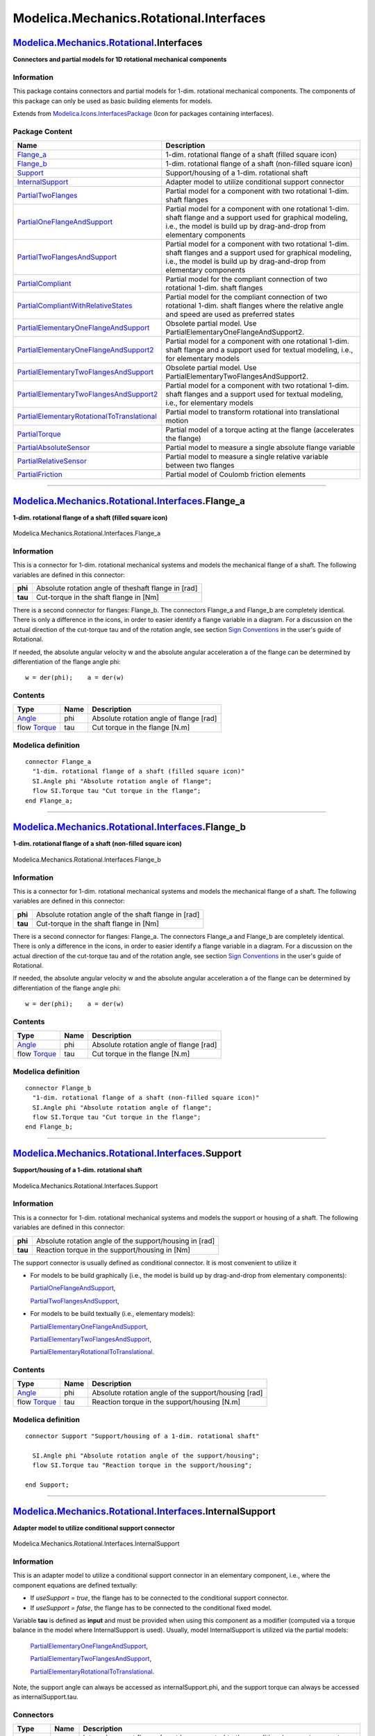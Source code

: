 ========================================
Modelica.Mechanics.Rotational.Interfaces
========================================

`Modelica.Mechanics.Rotational <Modelica_Mechanics_Rotational.html#Modelica.Mechanics.Rotational>`_.Interfaces
--------------------------------------------------------------------------------------------------------------

**Connectors and partial models for 1D rotational mechanical
components**

Information
~~~~~~~~~~~

::

This package contains connectors and partial models for 1-dim.
rotational mechanical components. The components of this package can
only be used as basic building elements for models.

::

Extends from
`Modelica.Icons.InterfacesPackage <Modelica_Icons_InterfacesPackage.html#Modelica.Icons.InterfacesPackage>`_
(Icon for packages containing interfaces).

Package Content
~~~~~~~~~~~~~~~

+---------------------------------------------------------------------------------------------------------------------------------------------------------------------------------------------------------------------------------------------------------------------------+---------------------------------------------------------------------------------------------------------------------------------------------------------------------------------------------+
| Name                                                                                                                                                                                                                                                                      | Description                                                                                                                                                                                 |
+===========================================================================================================================================================================================================================================================================+=============================================================================================================================================================================================+
| |image17| `Flange\_a <Modelica_Mechanics_Rotational_Interfaces.html#Modelica.Mechanics.Rotational.Interfaces.Flange_a>`_                                                                                                                                                  | 1-dim. rotational flange of a shaft (filled square icon)                                                                                                                                    |
+---------------------------------------------------------------------------------------------------------------------------------------------------------------------------------------------------------------------------------------------------------------------------+---------------------------------------------------------------------------------------------------------------------------------------------------------------------------------------------+
| |image18| `Flange\_b <Modelica_Mechanics_Rotational_Interfaces.html#Modelica.Mechanics.Rotational.Interfaces.Flange_b>`_                                                                                                                                                  | 1-dim. rotational flange of a shaft (non-filled square icon)                                                                                                                                |
+---------------------------------------------------------------------------------------------------------------------------------------------------------------------------------------------------------------------------------------------------------------------------+---------------------------------------------------------------------------------------------------------------------------------------------------------------------------------------------+
| |image19| `Support <Modelica_Mechanics_Rotational_Interfaces.html#Modelica.Mechanics.Rotational.Interfaces.Support>`_                                                                                                                                                     | Support/housing of a 1-dim. rotational shaft                                                                                                                                                |
+---------------------------------------------------------------------------------------------------------------------------------------------------------------------------------------------------------------------------------------------------------------------------+---------------------------------------------------------------------------------------------------------------------------------------------------------------------------------------------+
| |image20| `InternalSupport <Modelica_Mechanics_Rotational_Interfaces.html#Modelica.Mechanics.Rotational.Interfaces.InternalSupport>`_                                                                                                                                     | Adapter model to utilize conditional support connector                                                                                                                                      |
+---------------------------------------------------------------------------------------------------------------------------------------------------------------------------------------------------------------------------------------------------------------------------+---------------------------------------------------------------------------------------------------------------------------------------------------------------------------------------------+
| |image21| `PartialTwoFlanges <Modelica_Mechanics_Rotational_Interfaces.html#Modelica.Mechanics.Rotational.Interfaces.PartialTwoFlanges>`_                                                                                                                                 | Partial model for a component with two rotational 1-dim. shaft flanges                                                                                                                      |
+---------------------------------------------------------------------------------------------------------------------------------------------------------------------------------------------------------------------------------------------------------------------------+---------------------------------------------------------------------------------------------------------------------------------------------------------------------------------------------+
| |image22| `PartialOneFlangeAndSupport <Modelica_Mechanics_Rotational_Interfaces.html#Modelica.Mechanics.Rotational.Interfaces.PartialOneFlangeAndSupport>`_                                                                                                               | Partial model for a component with one rotational 1-dim. shaft flange and a support used for graphical modeling, i.e., the model is build up by drag-and-drop from elementary components    |
+---------------------------------------------------------------------------------------------------------------------------------------------------------------------------------------------------------------------------------------------------------------------------+---------------------------------------------------------------------------------------------------------------------------------------------------------------------------------------------+
| |image23| `PartialTwoFlangesAndSupport <Modelica_Mechanics_Rotational_Interfaces.html#Modelica.Mechanics.Rotational.Interfaces.PartialTwoFlangesAndSupport>`_                                                                                                             | Partial model for a component with two rotational 1-dim. shaft flanges and a support used for graphical modeling, i.e., the model is build up by drag-and-drop from elementary components   |
+---------------------------------------------------------------------------------------------------------------------------------------------------------------------------------------------------------------------------------------------------------------------------+---------------------------------------------------------------------------------------------------------------------------------------------------------------------------------------------+
| |image24| `PartialCompliant <Modelica_Mechanics_Rotational_Interfaces.html#Modelica.Mechanics.Rotational.Interfaces.PartialCompliant>`_                                                                                                                                   | Partial model for the compliant connection of two rotational 1-dim. shaft flanges                                                                                                           |
+---------------------------------------------------------------------------------------------------------------------------------------------------------------------------------------------------------------------------------------------------------------------------+---------------------------------------------------------------------------------------------------------------------------------------------------------------------------------------------+
| |image25| `PartialCompliantWithRelativeStates <Modelica_Mechanics_Rotational_Interfaces.html#Modelica.Mechanics.Rotational.Interfaces.PartialCompliantWithRelativeStates>`_                                                                                               | Partial model for the compliant connection of two rotational 1-dim. shaft flanges where the relative angle and speed are used as preferred states                                           |
+---------------------------------------------------------------------------------------------------------------------------------------------------------------------------------------------------------------------------------------------------------------------------+---------------------------------------------------------------------------------------------------------------------------------------------------------------------------------------------+
| |image26| `PartialElementaryOneFlangeAndSupport <Modelica_Mechanics_Rotational_Interfaces.html#Modelica.Mechanics.Rotational.Interfaces.PartialElementaryOneFlangeAndSupport>`_                                                                                           | Obsolete partial model. Use PartialElementaryOneFlangeAndSupport2.                                                                                                                          |
+---------------------------------------------------------------------------------------------------------------------------------------------------------------------------------------------------------------------------------------------------------------------------+---------------------------------------------------------------------------------------------------------------------------------------------------------------------------------------------+
| |image27| `PartialElementaryOneFlangeAndSupport2 <Modelica_Mechanics_Rotational_Interfaces.html#Modelica.Mechanics.Rotational.Interfaces.PartialElementaryOneFlangeAndSupport2>`_                                                                                         | Partial model for a component with one rotational 1-dim. shaft flange and a support used for textual modeling, i.e., for elementary models                                                  |
+---------------------------------------------------------------------------------------------------------------------------------------------------------------------------------------------------------------------------------------------------------------------------+---------------------------------------------------------------------------------------------------------------------------------------------------------------------------------------------+
| |image28| `PartialElementaryTwoFlangesAndSupport <Modelica_Mechanics_Rotational_Interfaces.html#Modelica.Mechanics.Rotational.Interfaces.PartialElementaryTwoFlangesAndSupport>`_                                                                                         | Obsolete partial model. Use PartialElementaryTwoFlangesAndSupport2.                                                                                                                         |
+---------------------------------------------------------------------------------------------------------------------------------------------------------------------------------------------------------------------------------------------------------------------------+---------------------------------------------------------------------------------------------------------------------------------------------------------------------------------------------+
| |image29| `PartialElementaryTwoFlangesAndSupport2 <Modelica_Mechanics_Rotational_Interfaces.html#Modelica.Mechanics.Rotational.Interfaces.PartialElementaryTwoFlangesAndSupport2>`_                                                                                       | Partial model for a component with two rotational 1-dim. shaft flanges and a support used for textual modeling, i.e., for elementary models                                                 |
+---------------------------------------------------------------------------------------------------------------------------------------------------------------------------------------------------------------------------------------------------------------------------+---------------------------------------------------------------------------------------------------------------------------------------------------------------------------------------------+
| |image30| `PartialElementaryRotationalToTranslational <Modelica_Mechanics_Rotational_Interfaces.html#Modelica.Mechanics.Rotational.Interfaces.PartialElementaryRotationalToTranslational>`_                                                                               | Partial model to transform rotational into translational motion                                                                                                                             |
+---------------------------------------------------------------------------------------------------------------------------------------------------------------------------------------------------------------------------------------------------------------------------+---------------------------------------------------------------------------------------------------------------------------------------------------------------------------------------------+
| |image31| `PartialTorque <Modelica_Mechanics_Rotational_Interfaces.html#Modelica.Mechanics.Rotational.Interfaces.PartialTorque>`_                                                                                                                                         | Partial model of a torque acting at the flange (accelerates the flange)                                                                                                                     |
+---------------------------------------------------------------------------------------------------------------------------------------------------------------------------------------------------------------------------------------------------------------------------+---------------------------------------------------------------------------------------------------------------------------------------------------------------------------------------------+
| |image32| `PartialAbsoluteSensor <Modelica_Mechanics_Rotational_Interfaces.html#Modelica.Mechanics.Rotational.Interfaces.PartialAbsoluteSensor>`_                                                                                                                         | Partial model to measure a single absolute flange variable                                                                                                                                  |
+---------------------------------------------------------------------------------------------------------------------------------------------------------------------------------------------------------------------------------------------------------------------------+---------------------------------------------------------------------------------------------------------------------------------------------------------------------------------------------+
| |image33| `PartialRelativeSensor <Modelica_Mechanics_Rotational_Interfaces.html#Modelica.Mechanics.Rotational.Interfaces.PartialRelativeSensor>`_                                                                                                                         | Partial model to measure a single relative variable between two flanges                                                                                                                     |
+---------------------------------------------------------------------------------------------------------------------------------------------------------------------------------------------------------------------------------------------------------------------------+---------------------------------------------------------------------------------------------------------------------------------------------------------------------------------------------+
| `PartialFriction <Modelica_Mechanics_Rotational_Interfaces.html#Modelica.Mechanics.Rotational.Interfaces.PartialFriction>`_                                                                                                                                               | Partial model of Coulomb friction elements                                                                                                                                                  |
+---------------------------------------------------------------------------------------------------------------------------------------------------------------------------------------------------------------------------------------------------------------------------+---------------------------------------------------------------------------------------------------------------------------------------------------------------------------------------------+

--------------

|image34| `Modelica.Mechanics.Rotational.Interfaces <Modelica_Mechanics_Rotational_Interfaces.html#Modelica.Mechanics.Rotational.Interfaces>`_.Flange\_a
--------------------------------------------------------------------------------------------------------------------------------------------------------

**1-dim. rotational flange of a shaft (filled square icon)**

.. figure:: Modelica.Mechanics.Rotational.Interfaces.Flange_aD.png
   :align: center
   :alt: Modelica.Mechanics.Rotational.Interfaces.Flange\_a

   Modelica.Mechanics.Rotational.Interfaces.Flange\_a

Information
~~~~~~~~~~~

::

This is a connector for 1-dim. rotational mechanical systems and models
the mechanical flange of a shaft. The following variables are defined in
this connector:

+-----------+-------------------------------------------------------+
| **phi**   | Absolute rotation angle of theshaft flange in [rad]   |
+-----------+-------------------------------------------------------+
| **tau**   | Cut-torque in the shaft flange in [Nm]                |
+-----------+-------------------------------------------------------+

There is a second connector for flanges: Flange\_b. The connectors
Flange\_a and Flange\_b are completely identical. There is only a
difference in the icons, in order to easier identify a flange variable
in a diagram. For a discussion on the actual direction of the cut-torque
tau and of the rotation angle, see section `Sign
Conventions <Modelica_Mechanics_Rotational_UsersGuide.html#Modelica.Mechanics.Rotational.UsersGuide.SignConventions>`_
in the user's guide of Rotational.

If needed, the absolute angular velocity w and the absolute angular
acceleration a of the flange can be determined by differentiation of the
flange angle phi:

::

         w = der(phi);    a = der(w)

::

Contents
~~~~~~~~

+------------------------------------------------------------------+--------+-------------------------------------------+
| Type                                                             | Name   | Description                               |
+==================================================================+========+===========================================+
| `Angle <Modelica_SIunits.html#Modelica.SIunits.Angle>`_          | phi    | Absolute rotation angle of flange [rad]   |
+------------------------------------------------------------------+--------+-------------------------------------------+
| flow `Torque <Modelica_SIunits.html#Modelica.SIunits.Torque>`_   | tau    | Cut torque in the flange [N.m]            |
+------------------------------------------------------------------+--------+-------------------------------------------+

Modelica definition
~~~~~~~~~~~~~~~~~~~

::

    connector Flange_a 
      "1-dim. rotational flange of a shaft (filled square icon)"
      SI.Angle phi "Absolute rotation angle of flange";
      flow SI.Torque tau "Cut torque in the flange";
    end Flange_a;

--------------

|image35| `Modelica.Mechanics.Rotational.Interfaces <Modelica_Mechanics_Rotational_Interfaces.html#Modelica.Mechanics.Rotational.Interfaces>`_.Flange\_b
--------------------------------------------------------------------------------------------------------------------------------------------------------

**1-dim. rotational flange of a shaft (non-filled square icon)**

.. figure:: Modelica.Mechanics.Rotational.Interfaces.Flange_bD.png
   :align: center
   :alt: Modelica.Mechanics.Rotational.Interfaces.Flange\_b

   Modelica.Mechanics.Rotational.Interfaces.Flange\_b

Information
~~~~~~~~~~~

::

This is a connector for 1-dim. rotational mechanical systems and models
the mechanical flange of a shaft. The following variables are defined in
this connector:

+-----------+--------------------------------------------------------+
| **phi**   | Absolute rotation angle of the shaft flange in [rad]   |
+-----------+--------------------------------------------------------+
| **tau**   | Cut-torque in the shaft flange in [Nm]                 |
+-----------+--------------------------------------------------------+

There is a second connector for flanges: Flange\_a. The connectors
Flange\_a and Flange\_b are completely identical. There is only a
difference in the icons, in order to easier identify a flange variable
in a diagram. For a discussion on the actual direction of the cut-torque
tau and of the rotation angle, see section `Sign
Conventions <Modelica_Mechanics_Rotational_UsersGuide.html#Modelica.Mechanics.Rotational.UsersGuide.SignConventions>`_
in the user's guide of Rotational.

If needed, the absolute angular velocity w and the absolute angular
acceleration a of the flange can be determined by differentiation of the
flange angle phi:

::

         w = der(phi);    a = der(w)

::

Contents
~~~~~~~~

+------------------------------------------------------------------+--------+-------------------------------------------+
| Type                                                             | Name   | Description                               |
+==================================================================+========+===========================================+
| `Angle <Modelica_SIunits.html#Modelica.SIunits.Angle>`_          | phi    | Absolute rotation angle of flange [rad]   |
+------------------------------------------------------------------+--------+-------------------------------------------+
| flow `Torque <Modelica_SIunits.html#Modelica.SIunits.Torque>`_   | tau    | Cut torque in the flange [N.m]            |
+------------------------------------------------------------------+--------+-------------------------------------------+

Modelica definition
~~~~~~~~~~~~~~~~~~~

::

    connector Flange_b 
      "1-dim. rotational flange of a shaft (non-filled square icon)"
      SI.Angle phi "Absolute rotation angle of flange";
      flow SI.Torque tau "Cut torque in the flange";
    end Flange_b;

--------------

|image36| `Modelica.Mechanics.Rotational.Interfaces <Modelica_Mechanics_Rotational_Interfaces.html#Modelica.Mechanics.Rotational.Interfaces>`_.Support
------------------------------------------------------------------------------------------------------------------------------------------------------

**Support/housing of a 1-dim. rotational shaft**

.. figure:: Modelica.Mechanics.Rotational.Interfaces.SupportD.png
   :align: center
   :alt: Modelica.Mechanics.Rotational.Interfaces.Support

   Modelica.Mechanics.Rotational.Interfaces.Support

Information
~~~~~~~~~~~

::

This is a connector for 1-dim. rotational mechanical systems and models
the support or housing of a shaft. The following variables are defined
in this connector:

+-----------+-----------------------------------------------------------+
| **phi**   | Absolute rotation angle of the support/housing in [rad]   |
+-----------+-----------------------------------------------------------+
| **tau**   | Reaction torque in the support/housing in [Nm]            |
+-----------+-----------------------------------------------------------+

The support connector is usually defined as conditional connector. It is
most convenient to utilize it

-  For models to be build graphically (i.e., the model is build up by
   drag-and-drop from elementary components):

   `PartialOneFlangeAndSupport <Modelica_Mechanics_Rotational_Interfaces.html#Modelica.Mechanics.Rotational.Interfaces.PartialOneFlangeAndSupport>`_,

   `PartialTwoFlangesAndSupport <Modelica_Mechanics_Rotational_Interfaces.html#Modelica.Mechanics.Rotational.Interfaces.PartialTwoFlangesAndSupport>`_,
-  For models to be build textually (i.e., elementary models):

   `PartialElementaryOneFlangeAndSupport <Modelica_Mechanics_Rotational_Interfaces.html#Modelica.Mechanics.Rotational.Interfaces.PartialElementaryOneFlangeAndSupport>`_,

   `PartialElementaryTwoFlangesAndSupport <Modelica_Mechanics_Rotational_Interfaces.html#Modelica.Mechanics.Rotational.Interfaces.PartialElementaryTwoFlangesAndSupport>`_,

   `PartialElementaryRotationalToTranslational <Modelica_Mechanics_Rotational_Interfaces.html#Modelica.Mechanics.Rotational.Interfaces.PartialElementaryRotationalToTranslational>`_.

::

Contents
~~~~~~~~

+------------------------------------------------------------------+--------+--------------------------------------------------------+
| Type                                                             | Name   | Description                                            |
+==================================================================+========+========================================================+
| `Angle <Modelica_SIunits.html#Modelica.SIunits.Angle>`_          | phi    | Absolute rotation angle of the support/housing [rad]   |
+------------------------------------------------------------------+--------+--------------------------------------------------------+
| flow `Torque <Modelica_SIunits.html#Modelica.SIunits.Torque>`_   | tau    | Reaction torque in the support/housing [N.m]           |
+------------------------------------------------------------------+--------+--------------------------------------------------------+

Modelica definition
~~~~~~~~~~~~~~~~~~~

::

    connector Support "Support/housing of a 1-dim. rotational shaft"

      SI.Angle phi "Absolute rotation angle of the support/housing";
      flow SI.Torque tau "Reaction torque in the support/housing";

    end Support;

--------------

|image37| `Modelica.Mechanics.Rotational.Interfaces <Modelica_Mechanics_Rotational_Interfaces.html#Modelica.Mechanics.Rotational.Interfaces>`_.InternalSupport
--------------------------------------------------------------------------------------------------------------------------------------------------------------

**Adapter model to utilize conditional support connector**

.. figure:: Modelica.Mechanics.Rotational.Interfaces.InternalSupportD.png
   :align: center
   :alt: Modelica.Mechanics.Rotational.Interfaces.InternalSupport

   Modelica.Mechanics.Rotational.Interfaces.InternalSupport

Information
~~~~~~~~~~~

::

This is an adapter model to utilize a conditional support connector in
an elementary component, i.e., where the component equations are defined
textually:

-  If *useSupport = true*, the flange has to be connected to the
   conditional support connector.
-  If *useSupport = false*, the flange has to be connected to the
   conditional fixed model.

Variable **tau** is defined as **input** and must be provided when using
this component as a modifier (computed via a torque balance in the model
where InternalSupport is used). Usually, model InternalSupport is
utilized via the partial models:

    `PartialElementaryOneFlangeAndSupport <Modelica_Mechanics_Rotational_Interfaces.html#Modelica.Mechanics.Rotational.Interfaces.PartialElementaryOneFlangeAndSupport>`_,

    `PartialElementaryTwoFlangesAndSupport <Modelica_Mechanics_Rotational_Interfaces.html#Modelica.Mechanics.Rotational.Interfaces.PartialElementaryTwoFlangesAndSupport>`_,

    `PartialElementaryRotationalToTranslational <Modelica_Mechanics_Rotational_Interfaces.html#Modelica.Mechanics.Rotational.Interfaces.PartialElementaryRotationalToTranslational>`_.

Note, the support angle can always be accessed as internalSupport.phi,
and the support torque can always be accessed as internalSupport.tau.

::

Connectors
~~~~~~~~~~

+------------------------------------------------------------------------------------------------------------------+----------+------------------------------------------------------------------------------------------------------------------------------------------------------------+
| Type                                                                                                             | Name     | Description                                                                                                                                                |
+==================================================================================================================+==========+============================================================================================================================================================+
| `Flange\_a <Modelica_Mechanics_Rotational_Interfaces.html#Modelica.Mechanics.Rotational.Interfaces.Flange_a>`_   | flange   | Internal support flange (must be connected to the conditional support connector for useSupport=true and to conditional fixed model for useSupport=false)   |
+------------------------------------------------------------------------------------------------------------------+----------+------------------------------------------------------------------------------------------------------------------------------------------------------------+

Modelica definition
~~~~~~~~~~~~~~~~~~~

::

    model InternalSupport 
      "Adapter model to utilize conditional support connector"
      input Modelica.SIunits.Torque tau 
        "External support torque (must be computed via torque balance in model where InternalSupport is used; = flange.tau)";
      Modelica.SIunits.Angle phi "External support angle (= flange.phi)";
      Flange_a flange 
        "Internal support flange (must be connected to the conditional support connector for useSupport=true and to conditional fixed model for useSupport=false)";
        
    equation 
      flange.tau = tau;
      flange.phi = phi;
    end InternalSupport;

--------------

|image38| `Modelica.Mechanics.Rotational.Interfaces <Modelica_Mechanics_Rotational_Interfaces.html#Modelica.Mechanics.Rotational.Interfaces>`_.PartialTwoFlanges
----------------------------------------------------------------------------------------------------------------------------------------------------------------

**Partial model for a component with two rotational 1-dim. shaft
flanges**

.. figure:: Modelica.Mechanics.Rotational.Interfaces.PartialTwoFlangesD.png
   :align: center
   :alt: Modelica.Mechanics.Rotational.Interfaces.PartialTwoFlanges

   Modelica.Mechanics.Rotational.Interfaces.PartialTwoFlanges

Information
~~~~~~~~~~~

::

This is a 1-dim. rotational component with two flanges. It is used e.g.,
to build up parts of a drive train consisting of several components.

::

Connectors
~~~~~~~~~~

+------------------------------------------------------------------------------------------------------------------+-------------+-------------------------+
| Type                                                                                                             | Name        | Description             |
+==================================================================================================================+=============+=========================+
| `Flange\_a <Modelica_Mechanics_Rotational_Interfaces.html#Modelica.Mechanics.Rotational.Interfaces.Flange_a>`_   | flange\_a   | Flange of left shaft    |
+------------------------------------------------------------------------------------------------------------------+-------------+-------------------------+
| `Flange\_b <Modelica_Mechanics_Rotational_Interfaces.html#Modelica.Mechanics.Rotational.Interfaces.Flange_b>`_   | flange\_b   | Flange of right shaft   |
+------------------------------------------------------------------------------------------------------------------+-------------+-------------------------+

Modelica definition
~~~~~~~~~~~~~~~~~~~

::

    partial model PartialTwoFlanges 
      "Partial model for a component with two rotational 1-dim. shaft flanges"

      Flange_a flange_a "Flange of left shaft";
      Flange_b flange_b "Flange of right shaft";
    end PartialTwoFlanges;

--------------

|image39| `Modelica.Mechanics.Rotational.Interfaces <Modelica_Mechanics_Rotational_Interfaces.html#Modelica.Mechanics.Rotational.Interfaces>`_.PartialOneFlangeAndSupport
-------------------------------------------------------------------------------------------------------------------------------------------------------------------------

**Partial model for a component with one rotational 1-dim. shaft flange
and a support used for graphical modeling, i.e., the model is build up
by drag-and-drop from elementary components**

.. figure:: Modelica.Mechanics.Rotational.Interfaces.PartialOneFlangeAndSupportD.png
   :align: center
   :alt: Modelica.Mechanics.Rotational.Interfaces.PartialOneFlangeAndSupport

   Modelica.Mechanics.Rotational.Interfaces.PartialOneFlangeAndSupport

Information
~~~~~~~~~~~

::

This is a 1-dim. rotational component with one flange and a
support/housing. It is used e.g., to build up parts of a drive train
graphically consisting of several components.

If *useSupport=true*, the support connector is conditionally enabled and
needs to be connected.
 If *useSupport=false*, the support connector is conditionally disabled
and instead the component is internally fixed to ground.

::

Parameters
~~~~~~~~~~

+-----------+--------------+-----------+--------------------------------------------------------------------+
| Type      | Name         | Default   | Description                                                        |
+===========+==============+===========+====================================================================+
| Boolean   | useSupport   | false     | = true, if support flange enabled, otherwise implicitly grounded   |
+-----------+--------------+-----------+--------------------------------------------------------------------+

Connectors
~~~~~~~~~~

+------------------------------------------------------------------------------------------------------------------+-----------+--------------------------------+
| Type                                                                                                             | Name      | Description                    |
+==================================================================================================================+===========+================================+
| `Flange\_b <Modelica_Mechanics_Rotational_Interfaces.html#Modelica.Mechanics.Rotational.Interfaces.Flange_b>`_   | flange    | Flange of shaft                |
+------------------------------------------------------------------------------------------------------------------+-----------+--------------------------------+
| `Support <Modelica_Mechanics_Rotational_Interfaces.html#Modelica.Mechanics.Rotational.Interfaces.Support>`_      | support   | Support/housing of component   |
+------------------------------------------------------------------------------------------------------------------+-----------+--------------------------------+

Modelica definition
~~~~~~~~~~~~~~~~~~~

::

    partial model PartialOneFlangeAndSupport 
      "Partial model for a component with one rotational 1-dim. shaft flange and a support used for graphical modeling, i.e., the model is build up by drag-and-drop from elementary components"
      parameter Boolean useSupport=false 
        "= true, if support flange enabled, otherwise implicitly grounded";
      Flange_b flange "Flange of shaft";
      Support support if useSupport "Support/housing of component";
    protected 
      Support internalSupport 
        "Internal support/housing of component (either connected to support, if useSupport=true, or connected to fixed, if useSupport=false)";
      Components.Fixed fixed if not useSupport 
        "Fixed support/housing, if not useSupport";
    equation 
      connect(support, internalSupport);
      connect(internalSupport, fixed.flange);
    end PartialOneFlangeAndSupport;

--------------

|image40| `Modelica.Mechanics.Rotational.Interfaces <Modelica_Mechanics_Rotational_Interfaces.html#Modelica.Mechanics.Rotational.Interfaces>`_.PartialTwoFlangesAndSupport
--------------------------------------------------------------------------------------------------------------------------------------------------------------------------

**Partial model for a component with two rotational 1-dim. shaft flanges
and a support used for graphical modeling, i.e., the model is build up
by drag-and-drop from elementary components**

.. figure:: Modelica.Mechanics.Rotational.Interfaces.PartialTwoFlangesAndSupportD.png
   :align: center
   :alt: Modelica.Mechanics.Rotational.Interfaces.PartialTwoFlangesAndSupport

   Modelica.Mechanics.Rotational.Interfaces.PartialTwoFlangesAndSupport

Information
~~~~~~~~~~~

::

This is a 1-dim. rotational component with two flanges and a
support/housing. It is used e.g., to build up parts of a drive train
graphically consisting of several components.

If *useSupport=true*, the support connector is conditionally enabled and
needs to be connected.
 If *useSupport=false*, the support connector is conditionally disabled
and instead the component is internally fixed to ground.

::

Parameters
~~~~~~~~~~

+-----------+--------------+-----------+--------------------------------------------------------------------+
| Type      | Name         | Default   | Description                                                        |
+===========+==============+===========+====================================================================+
| Boolean   | useSupport   | false     | = true, if support flange enabled, otherwise implicitly grounded   |
+-----------+--------------+-----------+--------------------------------------------------------------------+

Connectors
~~~~~~~~~~

+------------------------------------------------------------------------------------------------------------------+-------------+--------------------------------+
| Type                                                                                                             | Name        | Description                    |
+==================================================================================================================+=============+================================+
| `Flange\_a <Modelica_Mechanics_Rotational_Interfaces.html#Modelica.Mechanics.Rotational.Interfaces.Flange_a>`_   | flange\_a   | Flange of left shaft           |
+------------------------------------------------------------------------------------------------------------------+-------------+--------------------------------+
| `Flange\_b <Modelica_Mechanics_Rotational_Interfaces.html#Modelica.Mechanics.Rotational.Interfaces.Flange_b>`_   | flange\_b   | Flange of right shaft          |
+------------------------------------------------------------------------------------------------------------------+-------------+--------------------------------+
| `Support <Modelica_Mechanics_Rotational_Interfaces.html#Modelica.Mechanics.Rotational.Interfaces.Support>`_      | support     | Support/housing of component   |
+------------------------------------------------------------------------------------------------------------------+-------------+--------------------------------+

Modelica definition
~~~~~~~~~~~~~~~~~~~

::

    partial model PartialTwoFlangesAndSupport 
      "Partial model for a component with two rotational 1-dim. shaft flanges and a support used for graphical modeling, i.e., the model is build up by drag-and-drop from elementary components"
      parameter Boolean useSupport=false 
        "= true, if support flange enabled, otherwise implicitly grounded";
      Flange_a flange_a "Flange of left shaft";
      Flange_b flange_b "Flange of right shaft";
      Support support if useSupport "Support/housing of component";
    protected 
      Support internalSupport 
        "Internal support/housing of component (either connected to support, if useSupport=true, or connected to fixed, if useSupport=false)";
      Components.Fixed fixed if not useSupport 
        "Fixed support/housing, if not useSupport";
    equation 
      connect(support, internalSupport);
      connect(internalSupport, fixed.flange);
    end PartialTwoFlangesAndSupport;

--------------

|image41| `Modelica.Mechanics.Rotational.Interfaces <Modelica_Mechanics_Rotational_Interfaces.html#Modelica.Mechanics.Rotational.Interfaces>`_.PartialCompliant
---------------------------------------------------------------------------------------------------------------------------------------------------------------

**Partial model for the compliant connection of two rotational 1-dim.
shaft flanges**

.. figure:: Modelica.Mechanics.Rotational.Interfaces.PartialCompliantD.png
   :align: center
   :alt: Modelica.Mechanics.Rotational.Interfaces.PartialCompliant

   Modelica.Mechanics.Rotational.Interfaces.PartialCompliant

Information
~~~~~~~~~~~

::

This is a 1-dim. rotational component with a compliant connection of two
rotational 1-dim. flanges where inertial effects between the two flanges
are neglected. The basic assumption is that the cut-torques of the two
flanges sum-up to zero, i.e., they have the same absolute value but
opposite sign: flange\_a.tau + flange\_b.tau = 0. This base class is
used to built up force elements such as springs, dampers, friction.

::

Connectors
~~~~~~~~~~

+------------------------------------------------------------------------------------------------------------------+-------------+---------------------------------------------------------+
| Type                                                                                                             | Name        | Description                                             |
+==================================================================================================================+=============+=========================================================+
| `Flange\_a <Modelica_Mechanics_Rotational_Interfaces.html#Modelica.Mechanics.Rotational.Interfaces.Flange_a>`_   | flange\_a   | Left flange of compliant 1-dim. rotational component    |
+------------------------------------------------------------------------------------------------------------------+-------------+---------------------------------------------------------+
| `Flange\_b <Modelica_Mechanics_Rotational_Interfaces.html#Modelica.Mechanics.Rotational.Interfaces.Flange_b>`_   | flange\_b   | Right flange of compliant 1-dim. rotational component   |
+------------------------------------------------------------------------------------------------------------------+-------------+---------------------------------------------------------+

Modelica definition
~~~~~~~~~~~~~~~~~~~

::

    partial model PartialCompliant 
      "Partial model for the compliant connection of two rotational 1-dim. shaft flanges"

      Modelica.SIunits.Angle phi_rel(start=0) 
        "Relative rotation angle (= flange_b.phi - flange_a.phi)";
      Modelica.SIunits.Torque tau "Torque between flanges (= flange_b.tau)";
      Flange_a flange_a "Left flange of compliant 1-dim. rotational component";
      Flange_b flange_b "Right flange of compliant 1-dim. rotational component";

    equation 
      phi_rel = flange_b.phi - flange_a.phi;
      flange_b.tau = tau;
      flange_a.tau = -tau;
    end PartialCompliant;

--------------

|image42| `Modelica.Mechanics.Rotational.Interfaces <Modelica_Mechanics_Rotational_Interfaces.html#Modelica.Mechanics.Rotational.Interfaces>`_.PartialCompliantWithRelativeStates
---------------------------------------------------------------------------------------------------------------------------------------------------------------------------------

**Partial model for the compliant connection of two rotational 1-dim.
shaft flanges where the relative angle and speed are used as preferred
states**

.. figure:: Modelica.Mechanics.Rotational.Interfaces.PartialCompliantD.png
   :align: center
   :alt: Modelica.Mechanics.Rotational.Interfaces.PartialCompliantWithRelativeStates

   Modelica.Mechanics.Rotational.Interfaces.PartialCompliantWithRelativeStates

Information
~~~~~~~~~~~

::

This is a 1-dim. rotational component with a compliant connection of two
rotational 1-dim. flanges where inertial effects between the two flanges
are neglected. The basic assumption is that the cut-torques of the two
flanges sum-up to zero, i.e., they have the same absolute value but
opposite sign: flange\_a.tau + flange\_b.tau = 0. This base class is
used to built up force elements such as springs, dampers, friction.

The relative angle and the relative speed are defined as preferred
states. The reason is that for some drive trains, such as drive trains
in vehicles, the absolute angle is quickly increasing during operation.
Numerically, it is better to use relative angles between drive train
components because they remain in a limited size. For this reason,
StateSelect.prefer is set for the relative angle of this component.

In order to improve the numerics, a nominal value for the relative angle
can be provided via parameter **phi\_nominal** in the Advanced menu. The
default ist 1e-4 rad since relative angles are usually in this order and
the step size control of an integrator would be practically switched
off, if a default of 1 rad would be used. This nominal value might also
be computed from other values, such as "phi\_nominal = tau\_nominal / c"
for a rotational spring, if tau\_nominal and c are more meaningful for
the user.

::

Parameters
~~~~~~~~~~

+-----------------------------------------------------------+----------------+----------------------+------------------------------------------------------+
| Type                                                      | Name           | Default              | Description                                          |
+===========================================================+================+======================+======================================================+
| **Advanced**                                              |
+-----------------------------------------------------------+----------------+----------------------+------------------------------------------------------+
| `Angle <Modelica_SIunits.html#Modelica.SIunits.Angle>`_   | phi\_nominal   | 1e-4                 | Nominal value of phi\_rel (used for scaling) [rad]   |
+-----------------------------------------------------------+----------------+----------------------+------------------------------------------------------+
| StateSelect                                               | stateSelect    | StateSelect.prefer   | Priority to use phi\_rel and w\_rel as states        |
+-----------------------------------------------------------+----------------+----------------------+------------------------------------------------------+

Connectors
~~~~~~~~~~

+------------------------------------------------------------------------------------------------------------------+-------------+---------------------------------------------------------+
| Type                                                                                                             | Name        | Description                                             |
+==================================================================================================================+=============+=========================================================+
| `Flange\_a <Modelica_Mechanics_Rotational_Interfaces.html#Modelica.Mechanics.Rotational.Interfaces.Flange_a>`_   | flange\_a   | Left flange of compliant 1-dim. rotational component    |
+------------------------------------------------------------------------------------------------------------------+-------------+---------------------------------------------------------+
| `Flange\_b <Modelica_Mechanics_Rotational_Interfaces.html#Modelica.Mechanics.Rotational.Interfaces.Flange_b>`_   | flange\_b   | Right flange of compliant 1-dim. rotational component   |
+------------------------------------------------------------------------------------------------------------------+-------------+---------------------------------------------------------+

Modelica definition
~~~~~~~~~~~~~~~~~~~

::

    partial model PartialCompliantWithRelativeStates 
      "Partial model for the compliant connection of two rotational 1-dim. shaft flanges where the relative angle and speed are used as preferred states"

      Modelica.SIunits.Angle phi_rel(start=0, stateSelect=stateSelect, nominal=phi_nominal) 
        "Relative rotation angle (= flange_b.phi - flange_a.phi)";
      Modelica.SIunits.AngularVelocity w_rel(start=0, stateSelect=stateSelect) 
        "Relative angular velocity (= der(phi_rel))";
      Modelica.SIunits.AngularAcceleration a_rel(start=0) 
        "Relative angular acceleration (= der(w_rel))";
      Modelica.SIunits.Torque tau "Torque between flanges (= flange_b.tau)";
      Flange_a flange_a "Left flange of compliant 1-dim. rotational component";
      Flange_b flange_b "Right flange of compliant 1-dim. rotational component";

      parameter SI.Angle phi_nominal(displayUnit="rad")=1e-4 
        "Nominal value of phi_rel (used for scaling)";
      parameter StateSelect stateSelect=StateSelect.prefer 
        "Priority to use phi_rel and w_rel as states";

    equation 
      phi_rel = flange_b.phi - flange_a.phi;
      w_rel = der(phi_rel);
      a_rel = der(w_rel);
      flange_b.tau = tau;
      flange_a.tau = -tau;
    end PartialCompliantWithRelativeStates;

--------------

|image43| `Modelica.Mechanics.Rotational.Interfaces <Modelica_Mechanics_Rotational_Interfaces.html#Modelica.Mechanics.Rotational.Interfaces>`_.PartialElementaryOneFlangeAndSupport
-----------------------------------------------------------------------------------------------------------------------------------------------------------------------------------

**Obsolete partial model. Use PartialElementaryOneFlangeAndSupport2.**

.. figure:: Modelica.Mechanics.Rotational.Interfaces.PartialElementaryOneFlangeAndSupportD.png
   :align: center
   :alt: Modelica.Mechanics.Rotational.Interfaces.PartialElementaryOneFlangeAndSupport

   Modelica.Mechanics.Rotational.Interfaces.PartialElementaryOneFlangeAndSupport

Information
~~~~~~~~~~~

::

This is a 1-dim. rotational component with one flange and a
support/housing. It is used to build up elementary components of a drive
train with equations in the text layer.

If *useSupport=true*, the support connector is conditionally enabled and
needs to be connected.
 If *useSupport=false*, the support connector is conditionally disabled
and instead the component is internally fixed to ground.

::

Extends from
`Modelica.Icons.ObsoleteModel <Modelica_Icons.html#Modelica.Icons.ObsoleteModel>`_
(Icon for classes that are obsolete and will be removed in later
versions).

Parameters
~~~~~~~~~~

+-----------+--------------+-----------+--------------------------------------------------------------------+
| Type      | Name         | Default   | Description                                                        |
+===========+==============+===========+====================================================================+
| Boolean   | useSupport   | false     | = true, if support flange enabled, otherwise implicitly grounded   |
+-----------+--------------+-----------+--------------------------------------------------------------------+

Connectors
~~~~~~~~~~

+------------------------------------------------------------------------------------------------------------------+-----------+--------------------------------+
| Type                                                                                                             | Name      | Description                    |
+==================================================================================================================+===========+================================+
| `Flange\_b <Modelica_Mechanics_Rotational_Interfaces.html#Modelica.Mechanics.Rotational.Interfaces.Flange_b>`_   | flange    | Flange of shaft                |
+------------------------------------------------------------------------------------------------------------------+-----------+--------------------------------+
| `Support <Modelica_Mechanics_Rotational_Interfaces.html#Modelica.Mechanics.Rotational.Interfaces.Support>`_      | support   | Support/housing of component   |
+------------------------------------------------------------------------------------------------------------------+-----------+--------------------------------+

Modelica definition
~~~~~~~~~~~~~~~~~~~

::

    partial model PartialElementaryOneFlangeAndSupport 
      "Obsolete partial model. Use PartialElementaryOneFlangeAndSupport2."
      extends Modelica.Icons.ObsoleteModel;
      parameter Boolean useSupport=false 
        "= true, if support flange enabled, otherwise implicitly grounded";
      Flange_b flange "Flange of shaft";
      Support support if useSupport "Support/housing of component";
    protected 
      Rotational.Interfaces.InternalSupport internalSupport(tau = -flange.tau) 
        "Internal support/housing of component as a model with connector flange (flange is either connected to support, if useSupport=true, or connected to fixed, if useSupport=false)";
      Rotational.Components.Fixed fixed if not useSupport 
        "Fixed support/housing, if not useSupport";
    equation 
      connect(internalSupport.flange, support);
      connect(internalSupport.flange, fixed.flange);
    end PartialElementaryOneFlangeAndSupport;

--------------

|image44| `Modelica.Mechanics.Rotational.Interfaces <Modelica_Mechanics_Rotational_Interfaces.html#Modelica.Mechanics.Rotational.Interfaces>`_.PartialElementaryOneFlangeAndSupport2
------------------------------------------------------------------------------------------------------------------------------------------------------------------------------------

**Partial model for a component with one rotational 1-dim. shaft flange
and a support used for textual modeling, i.e., for elementary models**

.. figure:: Modelica.Mechanics.Rotational.Interfaces.PartialElementaryOneFlangeAndSupport2D.png
   :align: center
   :alt: Modelica.Mechanics.Rotational.Interfaces.PartialElementaryOneFlangeAndSupport2

   Modelica.Mechanics.Rotational.Interfaces.PartialElementaryOneFlangeAndSupport2

Information
~~~~~~~~~~~

::

This is a 1-dim. rotational component with one flange and a
support/housing. It is used to build up elementary components of a drive
train with equations in the text layer.

If *useSupport=true*, the support connector is conditionally enabled and
needs to be connected.
 If *useSupport=false*, the support connector is conditionally disabled
and instead the component is internally fixed to ground.

::

Parameters
~~~~~~~~~~

+-----------+--------------+-----------+--------------------------------------------------------------------+
| Type      | Name         | Default   | Description                                                        |
+===========+==============+===========+====================================================================+
| Boolean   | useSupport   | false     | = true, if support flange enabled, otherwise implicitly grounded   |
+-----------+--------------+-----------+--------------------------------------------------------------------+

Connectors
~~~~~~~~~~

+------------------------------------------------------------------------------------------------------------------+-----------+--------------------------------+
| Type                                                                                                             | Name      | Description                    |
+==================================================================================================================+===========+================================+
| `Flange\_b <Modelica_Mechanics_Rotational_Interfaces.html#Modelica.Mechanics.Rotational.Interfaces.Flange_b>`_   | flange    | Flange of shaft                |
+------------------------------------------------------------------------------------------------------------------+-----------+--------------------------------+
| `Support <Modelica_Mechanics_Rotational_Interfaces.html#Modelica.Mechanics.Rotational.Interfaces.Support>`_      | support   | Support/housing of component   |
+------------------------------------------------------------------------------------------------------------------+-----------+--------------------------------+

Modelica definition
~~~~~~~~~~~~~~~~~~~

::

    partial model PartialElementaryOneFlangeAndSupport2 
      "Partial model for a component with one rotational 1-dim. shaft flange and a support used for textual modeling, i.e., for elementary models"
      parameter Boolean useSupport=false 
        "= true, if support flange enabled, otherwise implicitly grounded";
      Flange_b flange "Flange of shaft";
      Support support(phi = phi_support, tau = -flange.tau) if useSupport 
        "Support/housing of component";
    protected 
      Modelica.SIunits.Angle phi_support "Absolute angle of support flange";
    equation 
      if not useSupport then
         phi_support = 0;
      end if;
    end PartialElementaryOneFlangeAndSupport2;

--------------

|image45| `Modelica.Mechanics.Rotational.Interfaces <Modelica_Mechanics_Rotational_Interfaces.html#Modelica.Mechanics.Rotational.Interfaces>`_.PartialElementaryTwoFlangesAndSupport
------------------------------------------------------------------------------------------------------------------------------------------------------------------------------------

**Obsolete partial model. Use PartialElementaryTwoFlangesAndSupport2.**

.. figure:: Modelica.Mechanics.Rotational.Interfaces.PartialElementaryTwoFlangesAndSupportD.png
   :align: center
   :alt: Modelica.Mechanics.Rotational.Interfaces.PartialElementaryTwoFlangesAndSupport

   Modelica.Mechanics.Rotational.Interfaces.PartialElementaryTwoFlangesAndSupport

Information
~~~~~~~~~~~

::

This is a 1-dim. rotational component with two flanges and a
support/housing. It is used to build up elementary components of a drive
train with equations in the text layer.

If *useSupport=true*, the support connector is conditionally enabled and
needs to be connected.
 If *useSupport=false*, the support connector is conditionally disabled
and instead the component is internally fixed to ground.

::

Extends from
`Modelica.Icons.ObsoleteModel <Modelica_Icons.html#Modelica.Icons.ObsoleteModel>`_
(Icon for classes that are obsolete and will be removed in later
versions).

Parameters
~~~~~~~~~~

+-----------+--------------+-----------+--------------------------------------------------------------------+
| Type      | Name         | Default   | Description                                                        |
+===========+==============+===========+====================================================================+
| Boolean   | useSupport   | false     | = true, if support flange enabled, otherwise implicitly grounded   |
+-----------+--------------+-----------+--------------------------------------------------------------------+

Connectors
~~~~~~~~~~

+------------------------------------------------------------------------------------------------------------------+-------------+--------------------------------+
| Type                                                                                                             | Name        | Description                    |
+==================================================================================================================+=============+================================+
| `Flange\_a <Modelica_Mechanics_Rotational_Interfaces.html#Modelica.Mechanics.Rotational.Interfaces.Flange_a>`_   | flange\_a   | Flange of left shaft           |
+------------------------------------------------------------------------------------------------------------------+-------------+--------------------------------+
| `Flange\_b <Modelica_Mechanics_Rotational_Interfaces.html#Modelica.Mechanics.Rotational.Interfaces.Flange_b>`_   | flange\_b   | Flange of right shaft          |
+------------------------------------------------------------------------------------------------------------------+-------------+--------------------------------+
| `Support <Modelica_Mechanics_Rotational_Interfaces.html#Modelica.Mechanics.Rotational.Interfaces.Support>`_      | support     | Support/housing of component   |
+------------------------------------------------------------------------------------------------------------------+-------------+--------------------------------+

Modelica definition
~~~~~~~~~~~~~~~~~~~

::

    partial model PartialElementaryTwoFlangesAndSupport 
      "Obsolete partial model. Use PartialElementaryTwoFlangesAndSupport2."
      extends Modelica.Icons.ObsoleteModel;
      parameter Boolean useSupport=false 
        "= true, if support flange enabled, otherwise implicitly grounded";
      Flange_a flange_a "Flange of left shaft";
      Flange_b flange_b "Flange of right shaft";
      Support support if useSupport "Support/housing of component";
    protected 
      Rotational.Interfaces.InternalSupport internalSupport(tau = -flange_a.tau - flange_b.tau) 
        "Internal support/housing of component as a model with connector flange (flange is either connected to support, if useSupport=true, or connected to fixed, if useSupport=false)";
      Rotational.Components.Fixed fixed if not useSupport 
        "Fixed support/housing, if not useSupport";
    equation 
      connect(internalSupport.flange, support);
      connect(internalSupport.flange, fixed.flange);
    end PartialElementaryTwoFlangesAndSupport;

--------------

|image46| `Modelica.Mechanics.Rotational.Interfaces <Modelica_Mechanics_Rotational_Interfaces.html#Modelica.Mechanics.Rotational.Interfaces>`_.PartialElementaryTwoFlangesAndSupport2
-------------------------------------------------------------------------------------------------------------------------------------------------------------------------------------

**Partial model for a component with two rotational 1-dim. shaft flanges
and a support used for textual modeling, i.e., for elementary models**

.. figure:: Modelica.Mechanics.Rotational.Interfaces.PartialElementaryTwoFlangesAndSupport2D.png
   :align: center
   :alt: Modelica.Mechanics.Rotational.Interfaces.PartialElementaryTwoFlangesAndSupport2

   Modelica.Mechanics.Rotational.Interfaces.PartialElementaryTwoFlangesAndSupport2

Information
~~~~~~~~~~~

::

This is a 1-dim. rotational component with two flanges and a
support/housing. It is used to build up elementary components of a drive
train with equations in the text layer.

If *useSupport=true*, the support connector is conditionally enabled and
needs to be connected.
 If *useSupport=false*, the support connector is conditionally disabled
and instead the component is internally fixed to ground.

::

Parameters
~~~~~~~~~~

+-----------+--------------+-----------+--------------------------------------------------------------------+
| Type      | Name         | Default   | Description                                                        |
+===========+==============+===========+====================================================================+
| Boolean   | useSupport   | false     | = true, if support flange enabled, otherwise implicitly grounded   |
+-----------+--------------+-----------+--------------------------------------------------------------------+

Connectors
~~~~~~~~~~

+------------------------------------------------------------------------------------------------------------------+-------------+--------------------------------+
| Type                                                                                                             | Name        | Description                    |
+==================================================================================================================+=============+================================+
| `Flange\_a <Modelica_Mechanics_Rotational_Interfaces.html#Modelica.Mechanics.Rotational.Interfaces.Flange_a>`_   | flange\_a   | Flange of left shaft           |
+------------------------------------------------------------------------------------------------------------------+-------------+--------------------------------+
| `Flange\_b <Modelica_Mechanics_Rotational_Interfaces.html#Modelica.Mechanics.Rotational.Interfaces.Flange_b>`_   | flange\_b   | Flange of right shaft          |
+------------------------------------------------------------------------------------------------------------------+-------------+--------------------------------+
| `Support <Modelica_Mechanics_Rotational_Interfaces.html#Modelica.Mechanics.Rotational.Interfaces.Support>`_      | support     | Support/housing of component   |
+------------------------------------------------------------------------------------------------------------------+-------------+--------------------------------+

Modelica definition
~~~~~~~~~~~~~~~~~~~

::

    partial model PartialElementaryTwoFlangesAndSupport2 
      "Partial model for a component with two rotational 1-dim. shaft flanges and a support used for textual modeling, i.e., for elementary models"
      parameter Boolean useSupport=false 
        "= true, if support flange enabled, otherwise implicitly grounded";
      Flange_a flange_a "Flange of left shaft";
      Flange_b flange_b "Flange of right shaft";
      Support support(phi = phi_support, tau=-flange_a.tau-flange_b.tau) if useSupport 
        "Support/housing of component";
    protected 
      Modelica.SIunits.Angle phi_support "Absolute angle of support flange";
    equation 
      if not useSupport then
         phi_support = 0;
      end if;

    end PartialElementaryTwoFlangesAndSupport2;

--------------

|image47| `Modelica.Mechanics.Rotational.Interfaces <Modelica_Mechanics_Rotational_Interfaces.html#Modelica.Mechanics.Rotational.Interfaces>`_.PartialElementaryRotationalToTranslational
-----------------------------------------------------------------------------------------------------------------------------------------------------------------------------------------

**Partial model to transform rotational into translational motion**

.. figure:: Modelica.Mechanics.Rotational.Interfaces.PartialElementaryRotationalToTranslationalD.png
   :align: center
   :alt: Modelica.Mechanics.Rotational.Interfaces.PartialElementaryRotationalToTranslational

   Modelica.Mechanics.Rotational.Interfaces.PartialElementaryRotationalToTranslational

Information
~~~~~~~~~~~

::

This is a 1-dim. rotational component with

-  one rotational flange,
-  one rotational support/housing,
-  one translational flange, and
-  one translatinal support/housing

This model is used to build up elementary components of a drive train
transforming rotational into translational motion with equations in the
text layer.

If *useSupportR=true*, the rotational support connector is conditionally
enabled and needs to be connected.
 If *useSupportR=false*, the rotational support connector is
conditionally disabled and instead the rotational part is internally
fixed to ground.
 If *useSupportT=true*, the translational support connector is
conditionally enabled and needs to be connected.
 If *useSupportT=false*, the translational support connector is
conditionally disabled and instead the translational part is internally
fixed to ground.

::

Parameters
~~~~~~~~~~

+-----------+---------------+-----------+----------------------------------------------------------------------------------+
| Type      | Name          | Default   | Description                                                                      |
+===========+===============+===========+==================================================================================+
| Boolean   | useSupportR   | false     | = true, if rotational support flange enabled, otherwise implicitly grounded      |
+-----------+---------------+-----------+----------------------------------------------------------------------------------+
| Boolean   | useSupportT   | false     | = true, if translational support flange enabled, otherwise implicitly grounded   |
+-----------+---------------+-----------+----------------------------------------------------------------------------------+

Connectors
~~~~~~~~~~

+------------------------------------------------------------------------------------------------------------------------+------------+----------------------------------------------+
| Type                                                                                                                   | Name       | Description                                  |
+========================================================================================================================+============+==============================================+
| `Flange\_a <Modelica_Mechanics_Rotational_Interfaces.html#Modelica.Mechanics.Rotational.Interfaces.Flange_a>`_         | flangeR    | Flange of rotational shaft                   |
+------------------------------------------------------------------------------------------------------------------------+------------+----------------------------------------------+
| `Flange\_b <Modelica_Mechanics_Translational_Interfaces.html#Modelica.Mechanics.Translational.Interfaces.Flange_b>`_   | flangeT    | Flange of translational rod                  |
+------------------------------------------------------------------------------------------------------------------------+------------+----------------------------------------------+
| `Support <Modelica_Mechanics_Rotational_Interfaces.html#Modelica.Mechanics.Rotational.Interfaces.Support>`_            | supportR   | Rotational support/housing of component      |
+------------------------------------------------------------------------------------------------------------------------+------------+----------------------------------------------+
| `Support <Modelica_Mechanics_Translational_Interfaces.html#Modelica.Mechanics.Translational.Interfaces.Support>`_      | supportT   | Translational support/housing of component   |
+------------------------------------------------------------------------------------------------------------------------+------------+----------------------------------------------+

Modelica definition
~~~~~~~~~~~~~~~~~~~

::

    partial model PartialElementaryRotationalToTranslational 
      "Partial model to transform rotational into translational motion"
      parameter Boolean useSupportR=false 
        "= true, if rotational support flange enabled, otherwise implicitly grounded";
      parameter Boolean useSupportT=false 
        "= true, if translational support flange enabled, otherwise implicitly grounded";
      Rotational.Interfaces.Flange_a flangeR "Flange of rotational shaft";
      Modelica.Mechanics.Translational.Interfaces.Flange_b flangeT 
        "Flange of translational rod";
      Rotational.Interfaces.Support supportR if useSupportR 
        "Rotational support/housing of component";
      Translational.Interfaces.Support supportT if useSupportT 
        "Translational support/housing of component";

    protected 
      Rotational.Interfaces.InternalSupport internalSupportR(tau = - flangeR.tau);
      Translational.Interfaces.InternalSupport internalSupportT(f = -flangeT.f);
      Rotational.Components.Fixed fixedR if not useSupportR;
      Translational.Components.Fixed fixedT if not useSupportT;
    equation 
      connect(internalSupportR.flange, supportR);
      connect(internalSupportR.flange, fixedR.flange);
      connect(fixedT.flange, internalSupportT.flange);
      connect(internalSupportT.flange, supportT);
    end PartialElementaryRotationalToTranslational;

--------------

|image48| `Modelica.Mechanics.Rotational.Interfaces <Modelica_Mechanics_Rotational_Interfaces.html#Modelica.Mechanics.Rotational.Interfaces>`_.PartialTorque
------------------------------------------------------------------------------------------------------------------------------------------------------------

**Partial model of a torque acting at the flange (accelerates the
flange)**

.. figure:: Modelica.Mechanics.Rotational.Interfaces.PartialTorqueD.png
   :align: center
   :alt: Modelica.Mechanics.Rotational.Interfaces.PartialTorque

   Modelica.Mechanics.Rotational.Interfaces.PartialTorque

Information
~~~~~~~~~~~

::

Partial model of torque that accelerates the flange.

If *useSupport=true*, the support connector is conditionally enabled and
needs to be connected.
 If *useSupport=false*, the support connector is conditionally disabled
and instead the component is internally fixed to ground.

::

Extends from
`Modelica.Mechanics.Rotational.Interfaces.PartialElementaryOneFlangeAndSupport2 <Modelica_Mechanics_Rotational_Interfaces.html#Modelica.Mechanics.Rotational.Interfaces.PartialElementaryOneFlangeAndSupport2>`_
(Partial model for a component with one rotational 1-dim. shaft flange
and a support used for textual modeling, i.e., for elementary models).

Parameters
~~~~~~~~~~

+-----------+--------------+-----------+--------------------------------------------------------------------+
| Type      | Name         | Default   | Description                                                        |
+===========+==============+===========+====================================================================+
| Boolean   | useSupport   | false     | = true, if support flange enabled, otherwise implicitly grounded   |
+-----------+--------------+-----------+--------------------------------------------------------------------+

Connectors
~~~~~~~~~~

+------------------------------------------------------------------------------------------------------------------+-----------+--------------------------------+
| Type                                                                                                             | Name      | Description                    |
+==================================================================================================================+===========+================================+
| `Flange\_b <Modelica_Mechanics_Rotational_Interfaces.html#Modelica.Mechanics.Rotational.Interfaces.Flange_b>`_   | flange    | Flange of shaft                |
+------------------------------------------------------------------------------------------------------------------+-----------+--------------------------------+
| `Support <Modelica_Mechanics_Rotational_Interfaces.html#Modelica.Mechanics.Rotational.Interfaces.Support>`_      | support   | Support/housing of component   |
+------------------------------------------------------------------------------------------------------------------+-----------+--------------------------------+

Modelica definition
~~~~~~~~~~~~~~~~~~~

::

    partial model PartialTorque 
      "Partial model of a torque acting at the flange (accelerates the flange)"
      extends Modelica.Mechanics.Rotational.Interfaces.PartialElementaryOneFlangeAndSupport2;
      Modelica.SIunits.Angle phi 
        "Angle of flange with respect to support (= flange.phi - support.phi)";

    equation 
      phi = flange.phi - phi_support;
    end PartialTorque;

--------------

|image49| `Modelica.Mechanics.Rotational.Interfaces <Modelica_Mechanics_Rotational_Interfaces.html#Modelica.Mechanics.Rotational.Interfaces>`_.PartialAbsoluteSensor
--------------------------------------------------------------------------------------------------------------------------------------------------------------------

**Partial model to measure a single absolute flange variable**

.. figure:: Modelica.Mechanics.Rotational.Interfaces.PartialAbsoluteSensorD.png
   :align: center
   :alt: Modelica.Mechanics.Rotational.Interfaces.PartialAbsoluteSensor

   Modelica.Mechanics.Rotational.Interfaces.PartialAbsoluteSensor

Information
~~~~~~~~~~~

::

This is a partial model of a 1-dim. rotational component with one flange
of a shaft in order to measure an absolute kinematic quantity in the
flange and to provide the measured signal as output signal for further
processing with the blocks of package Modelica.Blocks.

::

Connectors
~~~~~~~~~~

+------------------------------------------------------------------------------------------------------------------+----------+-------------------------------------------------------------------+
| Type                                                                                                             | Name     | Description                                                       |
+==================================================================================================================+==========+===================================================================+
| `Flange\_a <Modelica_Mechanics_Rotational_Interfaces.html#Modelica.Mechanics.Rotational.Interfaces.Flange_a>`_   | flange   | Flange of shaft from which sensor information shall be measured   |
+------------------------------------------------------------------------------------------------------------------+----------+-------------------------------------------------------------------+

Modelica definition
~~~~~~~~~~~~~~~~~~~

::

    partial model PartialAbsoluteSensor 
      "Partial model to measure a single absolute flange variable"

      Flange_a flange 
        "Flange of shaft from which sensor information shall be measured";

    equation 
      0 = flange.tau;
    end PartialAbsoluteSensor;

--------------

|image50| `Modelica.Mechanics.Rotational.Interfaces <Modelica_Mechanics_Rotational_Interfaces.html#Modelica.Mechanics.Rotational.Interfaces>`_.PartialRelativeSensor
--------------------------------------------------------------------------------------------------------------------------------------------------------------------

**Partial model to measure a single relative variable between two
flanges**

.. figure:: Modelica.Mechanics.Rotational.Interfaces.PartialRelativeSensorD.png
   :align: center
   :alt: Modelica.Mechanics.Rotational.Interfaces.PartialRelativeSensor

   Modelica.Mechanics.Rotational.Interfaces.PartialRelativeSensor

Information
~~~~~~~~~~~

::

This is a partial model for 1-dim. rotational components with two
rigidly connected flanges in order to measure relative kinematic
quantities between the two flanges or the cut-torque in the flange and
to provide the measured signal as output signal for further processing
with the blocks of package Modelica.Blocks.

::

Connectors
~~~~~~~~~~

+------------------------------------------------------------------------------------------------------------------+-------------+-------------------------+
| Type                                                                                                             | Name        | Description             |
+==================================================================================================================+=============+=========================+
| `Flange\_a <Modelica_Mechanics_Rotational_Interfaces.html#Modelica.Mechanics.Rotational.Interfaces.Flange_a>`_   | flange\_a   | Left flange of shaft    |
+------------------------------------------------------------------------------------------------------------------+-------------+-------------------------+
| `Flange\_b <Modelica_Mechanics_Rotational_Interfaces.html#Modelica.Mechanics.Rotational.Interfaces.Flange_b>`_   | flange\_b   | Right flange of shaft   |
+------------------------------------------------------------------------------------------------------------------+-------------+-------------------------+

Modelica definition
~~~~~~~~~~~~~~~~~~~

::

    partial model PartialRelativeSensor 
      "Partial model to measure a single relative variable between two flanges"

      Flange_a flange_a "Left flange of shaft";
      Flange_b flange_b "Right flange of shaft";

    equation 
      0 = flange_a.tau + flange_b.tau;
    end PartialRelativeSensor;

--------------

`Modelica.Mechanics.Rotational.Interfaces <Modelica_Mechanics_Rotational_Interfaces.html#Modelica.Mechanics.Rotational.Interfaces>`_.PartialFriction
----------------------------------------------------------------------------------------------------------------------------------------------------

**Partial model of Coulomb friction elements**

Information
~~~~~~~~~~~

::

Basic model for Coulomb friction that models the stuck phase in a
reliable way.

::

Parameters
~~~~~~~~~~

+-------------------------------------------------------------------------------+------------+-----------+------------------------------------------------------------------------------------------------------------------------------------------------------------+
| Type                                                                          | Name       | Default   | Description                                                                                                                                                |
+===============================================================================+============+===========+============================================================================================================================================================+
| **Advanced**                                                                  |
+-------------------------------------------------------------------------------+------------+-----------+------------------------------------------------------------------------------------------------------------------------------------------------------------+
| `AngularVelocity <Modelica_SIunits.html#Modelica.SIunits.AngularVelocity>`_   | w\_small   | 1.0e10    | Relative angular velocity near to zero if jumps due to a reinit(..) of the velocity can occur (set to low value only if such impulses can occur) [rad/s]   |
+-------------------------------------------------------------------------------+------------+-----------+------------------------------------------------------------------------------------------------------------------------------------------------------------+

Modelica definition
~~~~~~~~~~~~~~~~~~~

::

    partial model PartialFriction 
      "Partial model of Coulomb friction elements"

      // parameter SI.AngularVelocity w_small=1 "Relative angular velocity near to zero (see model info text)";
      parameter SI.AngularVelocity w_small=1.0e10 
        "Relative angular velocity near to zero if jumps due to a reinit(..) of the velocity can occur (set to low value only if such impulses can occur)";
    // Equations to define the following variables have to be defined in subclasses
      SI.AngularVelocity w_relfric 
        "Relative angular velocity between frictional surfaces";
      SI.AngularAcceleration a_relfric 
        "Relative angular acceleration between frictional surfaces";
    //SI.Torque tau "Friction torque (positive, if directed in opposite direction of w_rel)";
      SI.Torque tau0 "Friction torque for w=0 and forward sliding";
      SI.Torque tau0_max "Maximum friction torque for w=0 and locked";
      Boolean free "true, if frictional element is not active";
    // Equations to define the following variables are given in this class
      Real sa(final unit="1") 
        "Path parameter of friction characteristic tau = f(a_relfric)";
      Boolean startForward(start=false, fixed=true) 
        "true, if w_rel=0 and start of forward sliding";
      Boolean startBackward(start=false, fixed=true) 
        "true, if w_rel=0 and start of backward sliding";
      Boolean locked(start=false) "true, if w_rel=0 and not sliding";
      constant Integer Unknown=3 "Value of mode is not known";
      constant Integer Free=2 "Element is not active";
      constant Integer Forward=1 "w_rel > 0 (forward sliding)";
      constant Integer Stuck=0 
        "w_rel = 0 (forward sliding, locked or backward sliding)";
      constant Integer Backward=-1 "w_rel < 0 (backward sliding)";
      Integer mode(
        final min=Backward,
        final max=Unknown,
        start=Unknown, fixed=true);
    protected 
      constant SI.AngularAcceleration unitAngularAcceleration = 1;
      constant SI.Torque unitTorque = 1;
    equation 
    /* Friction characteristic
       locked is introduced to help the Modelica translator determining
       the different structural configurations,
       if for each configuration special code shall be generated)
    */
      startForward = pre(mode) == Stuck and (sa > tau0_max/unitTorque or pre(startForward)
         and sa > tau0/unitTorque) or pre(mode) == Backward and w_relfric > w_small or 
        initial() and (w_relfric > 0);
      startBackward = pre(mode) == Stuck and (sa < -tau0_max/unitTorque or pre(
        startBackward) and sa < -tau0/unitTorque) or pre(mode) == Forward and w_relfric <
        -w_small or initial() and (w_relfric < 0);
      locked = not free and not (pre(mode) == Forward or startForward or pre(
        mode) == Backward or startBackward);

      a_relfric/unitAngularAcceleration = if locked then               0 else 
                                          if free then                 sa else 
                                          if startForward then         sa - tau0_max/unitTorque else 
                                          if startBackward then        sa + tau0_max/unitTorque else 
                                          if pre(mode) == Forward then sa - tau0_max/unitTorque else 
                                                                       sa + tau0_max/unitTorque;

    /* Friction torque has to be defined in a subclass. Example for a clutch:
       tau = if locked then sa else
             if free then   0 else
             cgeo*fn*(if startForward then          Math.tempInterpol1( w_relfric, mue_pos, 2) else
                      if startBackward then        -Math.tempInterpol1(-w_relfric, mue_pos, 2) else
                      if pre(mode) == Forward then  Math.tempInterpol1( w_relfric, mue_pos, 2) else
                                                   -Math.tempInterpol1(-w_relfric, mue_pos, 2));
    */
    // finite state machine to determine configuration
      mode = if free then Free else 
        (if (pre(mode) == Forward  or pre(mode) == Free or startForward)  and w_relfric > 0 then 
           Forward else 
         if (pre(mode) == Backward or pre(mode) == Free or startBackward) and w_relfric < 0 then 
           Backward else 
           Stuck);
    end PartialFriction;

--------------

`Automatically generated <http://www.3ds.com/>`_ Fri Nov 12 16:30:47
2010.

.. |Modelica.Mechanics.Rotational.Interfaces.Flange\_a| image:: Modelica.Mechanics.Rotational.Interfaces.Flange_aS.png
.. |Modelica.Mechanics.Rotational.Interfaces.Flange\_b| image:: Modelica.Mechanics.Rotational.Interfaces.Flange_bS.png
.. |Modelica.Mechanics.Rotational.Interfaces.Support| image:: Modelica.Mechanics.Rotational.Interfaces.SupportS.png
.. |Modelica.Mechanics.Rotational.Interfaces.InternalSupport| image:: Modelica.Mechanics.Rotational.Interfaces.InternalSupportS.png
.. |Modelica.Mechanics.Rotational.Interfaces.PartialTwoFlanges| image:: Modelica.Mechanics.Rotational.Interfaces.PartialTwoFlangesS.png
.. |Modelica.Mechanics.Rotational.Interfaces.PartialOneFlangeAndSupport| image:: Modelica.Mechanics.Rotational.Interfaces.PartialOneFlangeAndSupportS.png
.. |Modelica.Mechanics.Rotational.Interfaces.PartialTwoFlangesAndSupport| image:: Modelica.Mechanics.Rotational.Interfaces.PartialTwoFlangesAndSupportS.png
.. |Modelica.Mechanics.Rotational.Interfaces.PartialCompliant| image:: Modelica.Mechanics.Rotational.Interfaces.PartialCompliantS.png
.. |Modelica.Mechanics.Rotational.Interfaces.PartialCompliantWithRelativeStates| image:: Modelica.Mechanics.Rotational.Interfaces.PartialCompliantS.png
.. |Modelica.Mechanics.Rotational.Interfaces.PartialElementaryOneFlangeAndSupport| image:: Modelica.Mechanics.Rotational.Interfaces.PartialElementaryOneFlangeAndSupportS.png
.. |Modelica.Mechanics.Rotational.Interfaces.PartialElementaryOneFlangeAndSupport2| image:: Modelica.Mechanics.Rotational.Interfaces.PartialElementaryOneFlangeAndSupport2S.png
.. |Modelica.Mechanics.Rotational.Interfaces.PartialElementaryTwoFlangesAndSupport| image:: Modelica.Mechanics.Rotational.Interfaces.PartialElementaryTwoFlangesAndSupportS.png
.. |Modelica.Mechanics.Rotational.Interfaces.PartialElementaryTwoFlangesAndSupport2| image:: Modelica.Mechanics.Rotational.Interfaces.PartialElementaryTwoFlangesAndSupport2S.png
.. |Modelica.Mechanics.Rotational.Interfaces.PartialElementaryRotationalToTranslational| image:: Modelica.Mechanics.Rotational.Interfaces.PartialElementaryRotationalToTranslationalS.png
.. |Modelica.Mechanics.Rotational.Interfaces.PartialTorque| image:: Modelica.Mechanics.Rotational.Interfaces.PartialTorqueS.png
.. |Modelica.Mechanics.Rotational.Interfaces.PartialAbsoluteSensor| image:: Modelica.Mechanics.Rotational.Interfaces.PartialAbsoluteSensorS.png
.. |Modelica.Mechanics.Rotational.Interfaces.PartialRelativeSensor| image:: Modelica.Mechanics.Rotational.Interfaces.PartialRelativeSensorS.png
.. |image17| image:: Modelica.Mechanics.Rotational.Interfaces.Flange_aS.png
.. |image18| image:: Modelica.Mechanics.Rotational.Interfaces.Flange_bS.png
.. |image19| image:: Modelica.Mechanics.Rotational.Interfaces.SupportS.png
.. |image20| image:: Modelica.Mechanics.Rotational.Interfaces.InternalSupportS.png
.. |image21| image:: Modelica.Mechanics.Rotational.Interfaces.PartialTwoFlangesS.png
.. |image22| image:: Modelica.Mechanics.Rotational.Interfaces.PartialOneFlangeAndSupportS.png
.. |image23| image:: Modelica.Mechanics.Rotational.Interfaces.PartialTwoFlangesAndSupportS.png
.. |image24| image:: Modelica.Mechanics.Rotational.Interfaces.PartialCompliantS.png
.. |image25| image:: Modelica.Mechanics.Rotational.Interfaces.PartialCompliantS.png
.. |image26| image:: Modelica.Mechanics.Rotational.Interfaces.PartialElementaryOneFlangeAndSupportS.png
.. |image27| image:: Modelica.Mechanics.Rotational.Interfaces.PartialElementaryOneFlangeAndSupport2S.png
.. |image28| image:: Modelica.Mechanics.Rotational.Interfaces.PartialElementaryTwoFlangesAndSupportS.png
.. |image29| image:: Modelica.Mechanics.Rotational.Interfaces.PartialElementaryTwoFlangesAndSupport2S.png
.. |image30| image:: Modelica.Mechanics.Rotational.Interfaces.PartialElementaryRotationalToTranslationalS.png
.. |image31| image:: Modelica.Mechanics.Rotational.Interfaces.PartialTorqueS.png
.. |image32| image:: Modelica.Mechanics.Rotational.Interfaces.PartialAbsoluteSensorS.png
.. |image33| image:: Modelica.Mechanics.Rotational.Interfaces.PartialRelativeSensorS.png
.. |image34| image:: Modelica.Mechanics.Rotational.Interfaces.Flange_aI.png
.. |image35| image:: Modelica.Mechanics.Rotational.Interfaces.Flange_bI.png
.. |image36| image:: Modelica.Mechanics.Rotational.Interfaces.SupportI.png
.. |image37| image:: Modelica.Mechanics.Rotational.Interfaces.InternalSupportI.png
.. |image38| image:: Modelica.Mechanics.Rotational.Interfaces.PartialTwoFlangesI.png
.. |image39| image:: Modelica.Mechanics.Rotational.Interfaces.PartialOneFlangeAndSupportI.png
.. |image40| image:: Modelica.Mechanics.Rotational.Interfaces.PartialTwoFlangesAndSupportI.png
.. |image41| image:: Modelica.Mechanics.Rotational.Interfaces.PartialCompliantI.png
.. |image42| image:: Modelica.Mechanics.Rotational.Interfaces.PartialCompliantI.png
.. |image43| image:: Modelica.Mechanics.Rotational.Interfaces.PartialElementaryOneFlangeAndSupportI.png
.. |image44| image:: Modelica.Mechanics.Rotational.Interfaces.PartialElementaryOneFlangeAndSupport2I.png
.. |image45| image:: Modelica.Mechanics.Rotational.Interfaces.PartialElementaryTwoFlangesAndSupportI.png
.. |image46| image:: Modelica.Mechanics.Rotational.Interfaces.PartialElementaryTwoFlangesAndSupport2I.png
.. |image47| image:: Modelica.Mechanics.Rotational.Interfaces.PartialElementaryRotationalToTranslationalI.png
.. |image48| image:: Modelica.Mechanics.Rotational.Interfaces.PartialTorqueI.png
.. |image49| image:: Modelica.Mechanics.Rotational.Interfaces.PartialAbsoluteSensorI.png
.. |image50| image:: Modelica.Mechanics.Rotational.Interfaces.PartialRelativeSensorI.png
